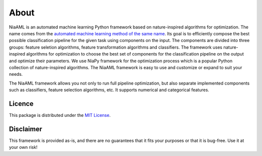 About
=====

NiaAML is an automated machine learning Python framework based on nature-inspired algorithms for optimization. The name comes from the `automated machine learning method of the same name <https://link.springer.com/chapter/10.1007%2F978-981-15-2133-1_13>`_. Its goal is to efficiently compose the best possible classification pipeline for the given task using components on the input. The components are divided into three groups: feature seletion algorithms, feature transformation algorithms and classifiers. The framework uses nature-inspired algorithms for optimization to choose the best set of components for the classification pipeline on the output and optimize their parameters. We use NiaPy framework for the optimization process which is a popular Python collection of nature-inspired algorithms. The NiaAML framework is easy to use and customize or expand to suit your needs.

The NiaAML framework allows you not only to run full pipeline optimization, but also separate implemented components such as classifiers, feature selection algorithms, etc. It supports numerical and categorical features.

Licence
-------
This package is distributed under the `MIT License <http://www.opensource.org/licenses/MIT>`_.

Disclaimer
----------
This framework is provided as-is, and there are no guarantees that it fits your purposes
or that it is bug-free. Use it at your own risk!